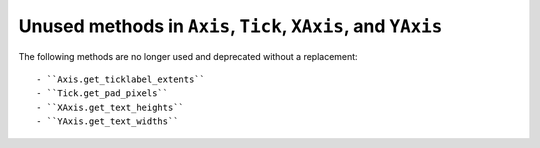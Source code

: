 Unused methods in ``Axis``, ``Tick``, ``XAxis``, and ``YAxis``
~~~~~~~~~~~~~~~~~~~~~~~~~~~~~~~~~~~~~~~~~~~~~~~~~~~~~~~~~~~~~~

The following methods are no longer used and deprecated without a replacement::

  - ``Axis.get_ticklabel_extents``
  - ``Tick.get_pad_pixels``
  - ``XAxis.get_text_heights``
  - ``YAxis.get_text_widths``
